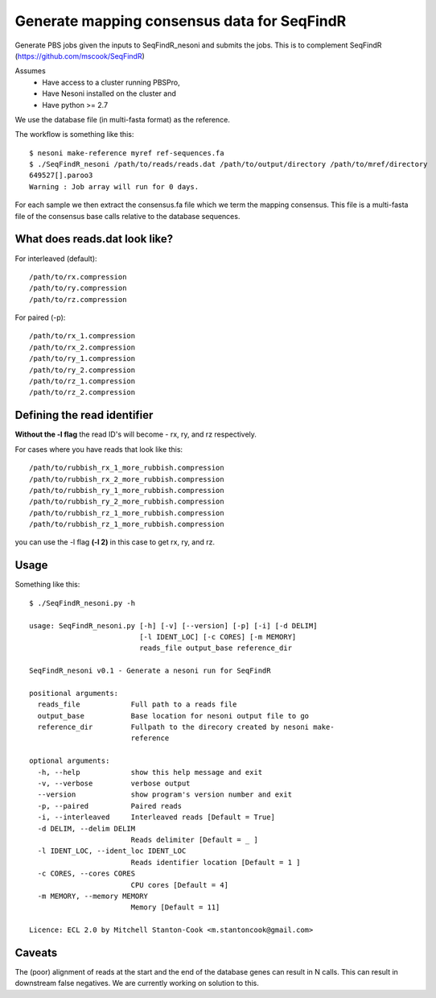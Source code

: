 Generate mapping consensus data for SeqFindR
============================================

Generate PBS jobs given the inputs to SeqFindR_nesoni and submits the jobs.
This is to complement SeqFindR (https://github.com/mscook/SeqFindR)

Assumes
    * Have access to a cluster running PBSPro,
    * Have Nesoni installed on the cluster and
    * Have python >= 2.7

We use the database file (in multi-fasta format) as the reference. 

The workflow is something like this::

    $ nesoni make-reference myref ref-sequences.fa
    $ ./SeqFindR_nesoni /path/to/reads/reads.dat /path/to/output/directory /path/to/mref/directory
    649527[].paroo3
    Warning : Job array will run for 0 days.

For each sample we then extract the consensus.fa file which we term the mapping
consensus. This file is a multi-fasta file of the consensus base calls relative
to the database sequences.


What does reads.dat look like?
------------------------------

For interleaved (default)::
    
    /path/to/rx.compression
    /path/to/ry.compression
    /path/to/rz.compression

For paired (-p)::

    /path/to/rx_1.compression
    /path/to/rx_2.compression
    /path/to/ry_1.compression
    /path/to/ry_2.compression
    /path/to/rz_1.compression
    /path/to/rz_2.compression


Defining the read identifier
----------------------------

**Without the -l flag** the read ID's will become - rx, ry, and rz 
respectively. 

For cases where you have reads that look like this::

    /path/to/rubbish_rx_1_more_rubbish.compression
    /path/to/rubbish_rx_2_more_rubbish.compression
    /path/to/rubbish_ry_1_more_rubbish.compression
    /path/to/rubbish_ry_2_more_rubbish.compression
    /path/to/rubbish_rz_1_more_rubbish.compression
    /path/to/rubbish_rz_1_more_rubbish.compression

you can use the -l flag **(-l 2)** in this case to get rx, ry, and rz.


Usage
-----

Something like this::
    
    $ ./SeqFindR_nesoni.py -h

    usage: SeqFindR_nesoni.py [-h] [-v] [--version] [-p] [-i] [-d DELIM]
                              [-l IDENT_LOC] [-c CORES] [-m MEMORY]
                              reads_file output_base reference_dir

    SeqFindR_nesoni v0.1 - Generate a nesoni run for SeqFindR

    positional arguments:
      reads_file            Full path to a reads file
      output_base           Base location for nesoni output file to go
      reference_dir         Fullpath to the direcory created by nesoni make-
                            reference

    optional arguments:
      -h, --help            show this help message and exit
      -v, --verbose         verbose output
      --version             show program's version number and exit
      -p, --paired          Paired reads
      -i, --interleaved     Interleaved reads [Default = True]
      -d DELIM, --delim DELIM
                            Reads delimiter [Default = _ ]
      -l IDENT_LOC, --ident_loc IDENT_LOC
                            Reads identifier location [Default = 1 ]
      -c CORES, --cores CORES
                            CPU cores [Default = 4]
      -m MEMORY, --memory MEMORY
                            Memory [Default = 11]

    Licence: ECL 2.0 by Mitchell Stanton-Cook <m.stantoncook@gmail.com>


Caveats
-------

The (poor) alignment of reads at the start and the end of the database genes 
can result in N calls. This can result in downstream false negatives. We are 
currently working on solution to this.
